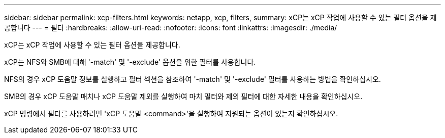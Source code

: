---
sidebar: sidebar 
permalink: xcp-filters.html 
keywords: netapp, xcp, filters, 
summary: xCP는 xCP 작업에 사용할 수 있는 필터 옵션을 제공합니다 
---
= 필터
:hardbreaks:
:allow-uri-read: 
:nofooter: 
:icons: font
:linkattrs: 
:imagesdir: ./media/


[role="lead"]
xCP는 xCP 작업에 사용할 수 있는 필터 옵션을 제공합니다.

xCP는 NFS와 SMB에 대해 '-match' 및 '-exclude' 옵션을 위한 필터를 사용합니다.

NFS의 경우 xCP 도움말 정보를 실행하고 필터 섹션을 참조하여 '-match' 및 '-exclude' 필터를 사용하는 방법을 확인하십시오.

SMB의 경우 xCP 도움말 매치나 xCP 도움말 제외를 실행하여 마치 필터와 제외 필터에 대한 자세한 내용을 확인하십시오.

xCP 명령에서 필터를 사용하려면 'xCP 도움말 <command>'을 실행하여 지원되는 옵션이 있는지 확인하십시오.
